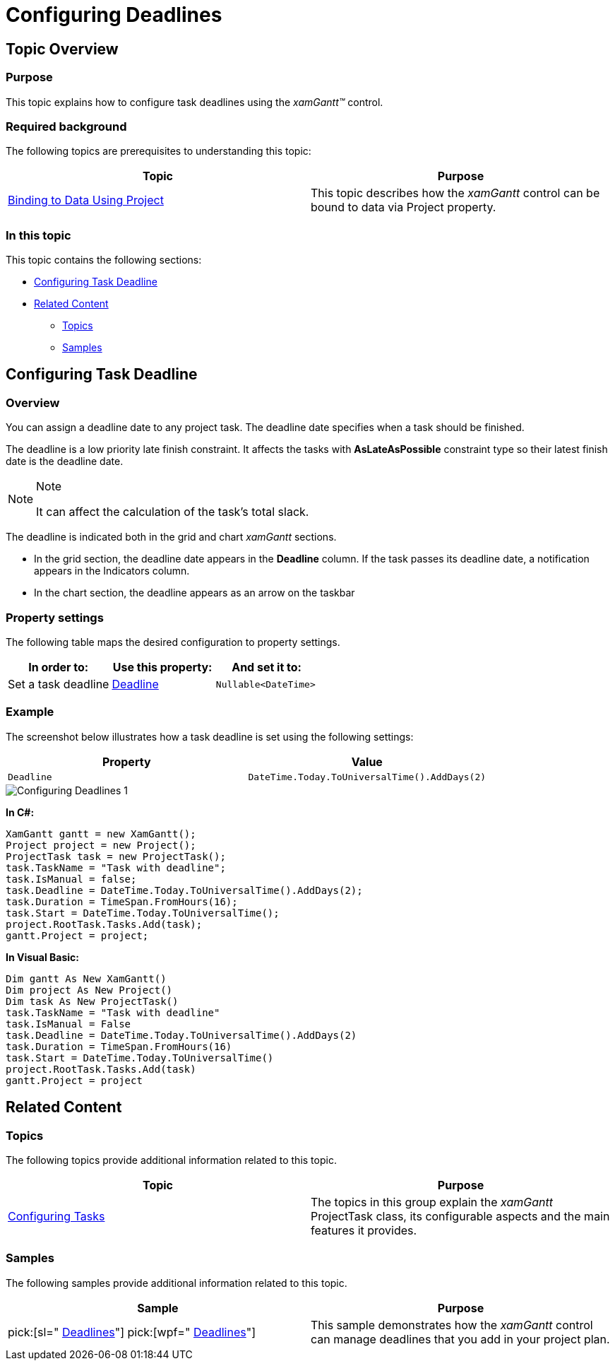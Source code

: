 ﻿////

|metadata|
{
    "name": "xamgantt-configuring-deadlines",
    "controlName": ["xamGantt"],
    "tags": ["Data Presentation","How Do I","Scheduling"],
    "guid": "9ed6bd35-c0de-4ae0-bd73-e7644cdc0eaa",  
    "buildFlags": [],
    "createdOn": "2016-05-25T18:21:55.3801704Z"
}
|metadata|
////

= Configuring Deadlines

== Topic Overview

=== Purpose

This topic explains how to configure task deadlines using the  _xamGantt™_   control.

=== Required background

The following topics are prerequisites to understanding this topic:

[options="header", cols="a,a"]
|====
|Topic|Purpose

| link:xamgantt-binding-to-data-using-project.html[Binding to Data Using Project]
|This topic describes how the _xamGantt_ control can be bound to data via Project property.

|====

=== In this topic

This topic contains the following sections:

* <<_Ref335060784, Configuring Task Deadline >>
* <<_Ref335060788, Related Content >>

** <<_Ref335060792,Topics>>
** <<_Ref335060796,Samples>>

[[_Ref335060784]]
== Configuring Task Deadline

=== Overview

You can assign a deadline date to any project task. The deadline date specifies when a task should be finished.

The deadline is a low priority late finish constraint. It affects the tasks with  *AsLateAsPossible*  constraint type so their latest finish date is the deadline date.

.Note
[NOTE]
====
It can affect the calculation of the task’s total slack.
====

The deadline is indicated both in the grid and chart  _xamGantt_   sections.

* In the grid section, the deadline date appears in the  *Deadline*  column. If the task passes its deadline date, a notification appears in the Indicators column.
* In the chart section, the deadline appears as an arrow on the taskbar

=== Property settings

The following table maps the desired configuration to property settings.

[options="header", cols="a,a,a"]
|====
|In order to:|Use this property:|And set it to:

|Set a task deadline
| link:{ApiPlatform}controls.schedules.xamgantt{ApiVersion}~infragistics.controls.schedules.projecttask~deadline.html[Deadline]
|`Nullable<DateTime>`

|====

=== Example

The screenshot below illustrates how a task deadline is set using the following settings:

[options="header", cols="a,a"]
|====
|Property|Value

|`Deadline`
|`DateTime.Today.ToUniversalTime().AddDays(2)`

|====

image::images/Configuring_Deadlines_1.png[]

*In C#:*

[source,csharp]
----
XamGantt gantt = new XamGantt();
Project project = new Project();
ProjectTask task = new ProjectTask();
task.TaskName = "Task with deadline";
task.IsManual = false;
task.Deadline = DateTime.Today.ToUniversalTime().AddDays(2);
task.Duration = TimeSpan.FromHours(16);
task.Start = DateTime.Today.ToUniversalTime();
project.RootTask.Tasks.Add(task);
gantt.Project = project;
----

*In Visual Basic:*

[source,vb]
----
Dim gantt As New XamGantt()
Dim project As New Project()
Dim task As New ProjectTask()
task.TaskName = "Task with deadline"
task.IsManual = False
task.Deadline = DateTime.Today.ToUniversalTime().AddDays(2)
task.Duration = TimeSpan.FromHours(16)
task.Start = DateTime.Today.ToUniversalTime()
project.RootTask.Tasks.Add(task)
gantt.Project = project
----

[[_Ref335060788]]
== Related Content

[[_Ref335060792]]

=== Topics

The following topics provide additional information related to this topic.

[options="header", cols="a,a"]
|====
|Topic|Purpose

| link:xamgantt-configuring-tasks.html[Configuring Tasks]
|The topics in this group explain the _xamGantt_ ProjectTask class, its configurable aspects and the main features it provides.

|====

[[_Ref335060796]]

=== Samples

The following samples provide additional information related to this topic.

[options="header", cols="a,a"]
|====
|Sample|Purpose

| pick:[sl=" link:{SamplesURL}/gantt/#/deadlines[Deadlines]"] pick:[wpf=" link:{SamplesURL}/gantt/deadlines[Deadlines]"] 
|This sample demonstrates how the _xamGantt_ control can manage deadlines that you add in your project plan.

|====